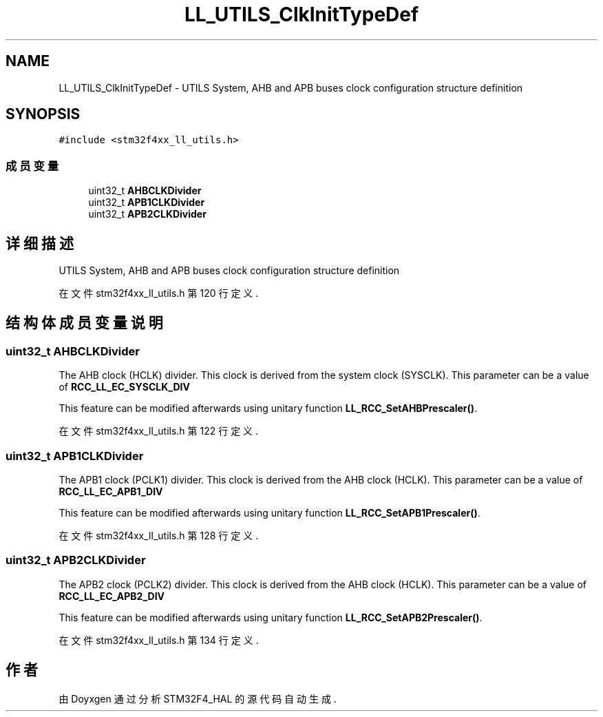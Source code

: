 .TH "LL_UTILS_ClkInitTypeDef" 3 "2020年 八月 7日 星期五" "Version 1.24.0" "STM32F4_HAL" \" -*- nroff -*-
.ad l
.nh
.SH NAME
LL_UTILS_ClkInitTypeDef \- UTILS System, AHB and APB buses clock configuration structure definition  

.SH SYNOPSIS
.br
.PP
.PP
\fC#include <stm32f4xx_ll_utils\&.h>\fP
.SS "成员变量"

.in +1c
.ti -1c
.RI "uint32_t \fBAHBCLKDivider\fP"
.br
.ti -1c
.RI "uint32_t \fBAPB1CLKDivider\fP"
.br
.ti -1c
.RI "uint32_t \fBAPB2CLKDivider\fP"
.br
.in -1c
.SH "详细描述"
.PP 
UTILS System, AHB and APB buses clock configuration structure definition 
.PP
在文件 stm32f4xx_ll_utils\&.h 第 120 行定义\&.
.SH "结构体成员变量说明"
.PP 
.SS "uint32_t AHBCLKDivider"
The AHB clock (HCLK) divider\&. This clock is derived from the system clock (SYSCLK)\&. This parameter can be a value of \fBRCC_LL_EC_SYSCLK_DIV\fP
.PP
This feature can be modified afterwards using unitary function \fBLL_RCC_SetAHBPrescaler()\fP\&. 
.PP
在文件 stm32f4xx_ll_utils\&.h 第 122 行定义\&.
.SS "uint32_t APB1CLKDivider"
The APB1 clock (PCLK1) divider\&. This clock is derived from the AHB clock (HCLK)\&. This parameter can be a value of \fBRCC_LL_EC_APB1_DIV\fP
.PP
This feature can be modified afterwards using unitary function \fBLL_RCC_SetAPB1Prescaler()\fP\&. 
.PP
在文件 stm32f4xx_ll_utils\&.h 第 128 行定义\&.
.SS "uint32_t APB2CLKDivider"
The APB2 clock (PCLK2) divider\&. This clock is derived from the AHB clock (HCLK)\&. This parameter can be a value of \fBRCC_LL_EC_APB2_DIV\fP
.PP
This feature can be modified afterwards using unitary function \fBLL_RCC_SetAPB2Prescaler()\fP\&. 
.PP
在文件 stm32f4xx_ll_utils\&.h 第 134 行定义\&.

.SH "作者"
.PP 
由 Doyxgen 通过分析 STM32F4_HAL 的 源代码自动生成\&.
